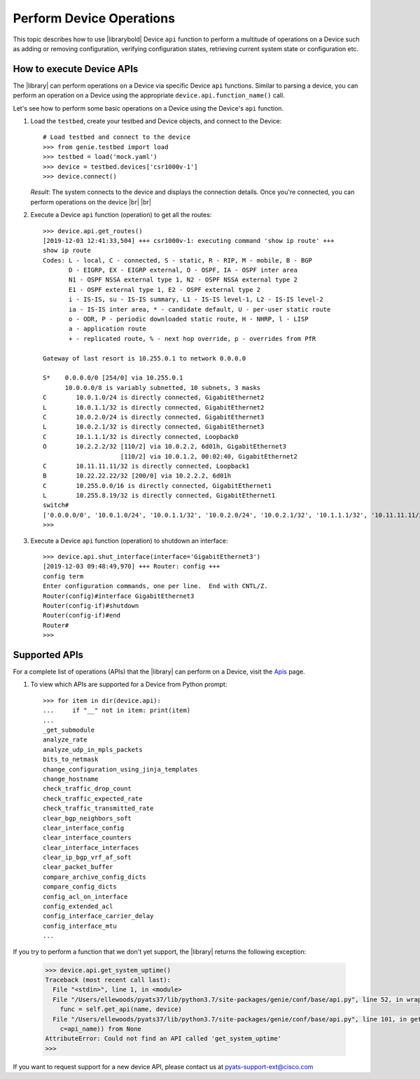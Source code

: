 .. _device-apis:

Perform Device Operations
=========================
This topic describes how to use |librarybold| Device ``api`` function to perform a multitude of operations on a Device such as adding or removing configuration, verifying configuration states, retrieving current system state or configuration etc.

.. _device-operation-exec:

How to execute Device APIs
--------------------------

The |library| can perform operations on a Device via specific Device ``api`` functions. Similar to parsing a device, you can perform an operation on a Device using the appropriate ``device.api.function_name()`` call.

Let's see how to perform some basic operations on a Device using the Device's ``api`` function.

#. Load the ``testbed``, create your testbed and Device objects, and connect to the Device::

    # Load testbed and connect to the device
    >>> from genie.testbed import load
    >>> testbed = load('mock.yaml')
    >>> device = testbed.devices['csr1000v-1']
    >>> device.connect()

   *Result*: The system connects to the device and displays the connection details. Once you're connected, you can perform operations on the device |br| |br| 

#. Execute a Device ``api`` function (operation) to get all the routes::

    >>> device.api.get_routes()
    [2019-12-03 12:41:33,504] +++ csr1000v-1: executing command 'show ip route' +++
    show ip route
    Codes: L - local, C - connected, S - static, R - RIP, M - mobile, B - BGP
           D - EIGRP, EX - EIGRP external, O - OSPF, IA - OSPF inter area
           N1 - OSPF NSSA external type 1, N2 - OSPF NSSA external type 2
           E1 - OSPF external type 1, E2 - OSPF external type 2
           i - IS-IS, su - IS-IS summary, L1 - IS-IS level-1, L2 - IS-IS level-2
           ia - IS-IS inter area, * - candidate default, U - per-user static route
           o - ODR, P - periodic downloaded static route, H - NHRP, l - LISP
           a - application route
           + - replicated route, % - next hop override, p - overrides from PfR

    Gateway of last resort is 10.255.0.1 to network 0.0.0.0

    S*    0.0.0.0/0 [254/0] via 10.255.0.1
          10.0.0.0/8 is variably subnetted, 10 subnets, 3 masks
    C        10.0.1.0/24 is directly connected, GigabitEthernet2
    L        10.0.1.1/32 is directly connected, GigabitEthernet2
    C        10.0.2.0/24 is directly connected, GigabitEthernet3
    L        10.0.2.1/32 is directly connected, GigabitEthernet3
    C        10.1.1.1/32 is directly connected, Loopback0
    O        10.2.2.2/32 [110/2] via 10.0.2.2, 6d01h, GigabitEthernet3
                         [110/2] via 10.0.1.2, 00:02:40, GigabitEthernet2
    C        10.11.11.11/32 is directly connected, Loopback1
    B        10.22.22.22/32 [200/0] via 10.2.2.2, 6d01h
    C        10.255.0.0/16 is directly connected, GigabitEthernet1
    L        10.255.8.19/32 is directly connected, GigabitEthernet1
    switch#
    ['0.0.0.0/0', '10.0.1.0/24', '10.0.1.1/32', '10.0.2.0/24', '10.0.2.1/32', '10.1.1.1/32', '10.11.11.11/32', '10.2.2.2/32', '10.22.22.22/32', '10.255.0.0/16', '10.255.8.19/32']
    >>>

#. Execute a Device ``api`` function (operation) to shutdown an interface::

    >>> device.api.shut_interface(interface='GigabitEthernet3')
    [2019-12-03 09:48:49,970] +++ Router: config +++
    config term
    Enter configuration commands, one per line.  End with CNTL/Z.
    Router(config)#interface GigabitEthernet3
    Router(config-if)#shutdown
    Router(config-if)#end
    Router#
    >>>

.. _supported-apis:

Supported APIs
--------------
For a complete list of operations (APIs) that the |library| can perform on a Device, visit the `Apis <https://pubhub.devnetcloud.com/media/genie-feature-browser/docs/#/apis>`_ page.

#. To view which APIs are supported for a Device from Python prompt::

    >>> for item in dir(device.api):
    ...     if "__" not in item: print(item)
    ...
    _get_submodule
    analyze_rate
    analyze_udp_in_mpls_packets
    bits_to_netmask
    change_configuration_using_jinja_templates
    change_hostname
    check_traffic_drop_count
    check_traffic_expected_rate
    check_traffic_transmitted_rate
    clear_bgp_neighbors_soft
    clear_interface_config
    clear_interface_counters
    clear_interface_interfaces
    clear_ip_bgp_vrf_af_soft
    clear_packet_buffer
    compare_archive_config_dicts
    compare_config_dicts
    config_acl_on_interface
    config_extended_acl
    config_interface_carrier_delay
    config_interface_mtu
    ...

If you try to perform a function that we don't yet support, the |library| returns the following exception:

 .. code-block:: python

    >>> device.api.get_system_uptime()
    Traceback (most recent call last):
      File "<stdin>", line 1, in <module>
      File "/Users/ellewoods/pyats37/lib/python3.7/site-packages/genie/conf/base/api.py", line 52, in wrapper_match
        func = self.get_api(name, device)
      File "/Users/ellewoods/pyats37/lib/python3.7/site-packages/genie/conf/base/api.py", line 101, in get_api
        c=api_name)) from None
    AttributeError: Could not find an API called 'get_system_uptime'
    >>>

If you want to request support for a new device API, please contact us at pyats-support-ext@cisco.com
